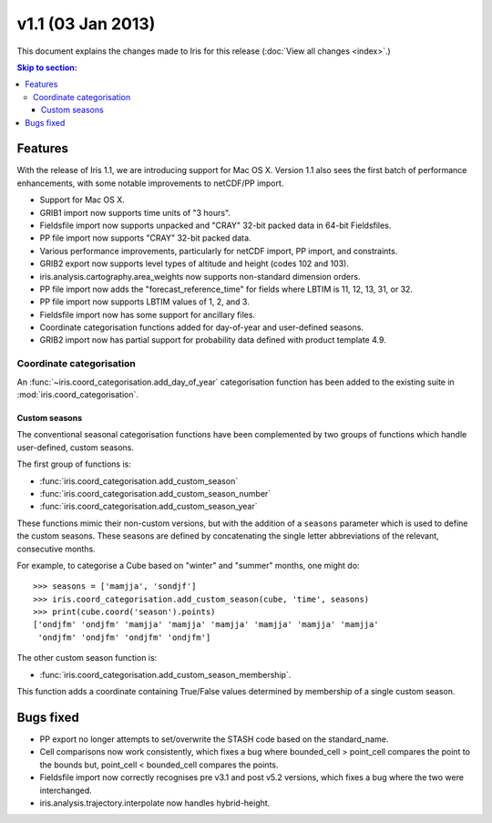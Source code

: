 v1.1 (03 Jan 2013)
******************

This document explains the changes made to Iris for this release
(:doc:`View all changes <index>`.)


.. contents:: Skip to section:
   :local:
   :depth: 3


Features
========

With the release of Iris 1.1, we are introducing support for Mac OS X.
Version 1.1 also sees the first batch of performance enhancements, with
some notable improvements to netCDF/PP import.

* Support for Mac OS X.

* GRIB1 import now supports time units of "3 hours".

* Fieldsfile import now supports unpacked and "CRAY" 32-bit packed data
  in 64-bit Fieldsfiles.

* PP file import now supports "CRAY" 32-bit packed data.

* Various performance improvements, particularly for netCDF import,
  PP import, and constraints.

* GRIB2 export now supports level types of altitude and height
  (codes 102 and 103).

* iris.analysis.cartography.area_weights now supports non-standard
  dimension orders.

* PP file import now adds the "forecast_reference_time" for fields
  where LBTIM is 11, 12, 13, 31, or 32.

* PP file import now supports LBTIM values of 1, 2, and 3.

* Fieldsfile import now has some support for ancillary files.

* Coordinate categorisation functions added for day-of-year and
  user-defined seasons.

* GRIB2 import now has partial support for probability data defined
  with product template 4.9.


Coordinate categorisation
-------------------------

An :func:`~iris.coord_categorisation.add_day_of_year` categorisation
function has been added to the existing suite in
:mod:`iris.coord_categorisation`.


Custom seasons
~~~~~~~~~~~~~~

The conventional seasonal categorisation functions have been
complemented by two groups of functions which handle user-defined,
custom seasons.

The first group of functions is:

* :func:`iris.coord_categorisation.add_custom_season`
* :func:`iris.coord_categorisation.add_custom_season_number`
* :func:`iris.coord_categorisation.add_custom_season_year`

These functions mimic their non-custom versions, but with the addition
of a ``seasons`` parameter which is used to define the custom seasons.
These seasons are defined by concatenating the single letter
abbreviations of the relevant, consecutive months.

For example, to categorise a Cube based on "winter" and "summer" months,
one might do::

    >>> seasons = ['mamjja', 'sondjf']
    >>> iris.coord_categorisation.add_custom_season(cube, 'time', seasons)
    >>> print(cube.coord('season').points)
    ['ondjfm' 'ondjfm' 'mamjja' 'mamjja' 'mamjja' 'mamjja' 'mamjja' 'mamjja'
     'ondjfm' 'ondjfm' 'ondjfm' 'ondjfm']

The other custom season function is:

* :func:`iris.coord_categorisation.add_custom_season_membership`.

This function adds a coordinate containing True/False values determined
by membership of a single custom season.


Bugs fixed
==========

* PP export no longer attempts to set/overwrite the STASH code based on
  the standard_name.

* Cell comparisons now work consistently, which fixes a bug where
  bounded_cell > point_cell compares the point to the bounds but,
  point_cell < bounded_cell compares the points.

* Fieldsfile import now correctly recognises pre v3.1 and post v5.2
  versions, which fixes a bug where the two were interchanged.

* iris.analysis.trajectory.interpolate now handles hybrid-height.
